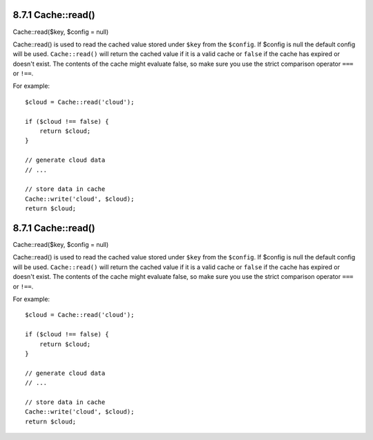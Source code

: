 8.7.1 Cache::read()
-------------------

Cache::read($key, $config = null)

Cache::read() is used to read the cached value stored under
``$key`` from the ``$config``. If $config is null the default
config will be used. ``Cache::read()`` will return the cached value
if it is a valid cache or ``false`` if the cache has expired or
doesn't exist. The contents of the cache might evaluate false, so
make sure you use the strict comparison operator ``===`` or
``!==``.

For example:
::

    $cloud = Cache::read('cloud');
    
    if ($cloud !== false) {
        return $cloud;
    }
    
    // generate cloud data
    // ...
    
    // store data in cache
    Cache::write('cloud', $cloud);
    return $cloud;

8.7.1 Cache::read()
-------------------

Cache::read($key, $config = null)

Cache::read() is used to read the cached value stored under
``$key`` from the ``$config``. If $config is null the default
config will be used. ``Cache::read()`` will return the cached value
if it is a valid cache or ``false`` if the cache has expired or
doesn't exist. The contents of the cache might evaluate false, so
make sure you use the strict comparison operator ``===`` or
``!==``.

For example:
::

    $cloud = Cache::read('cloud');
    
    if ($cloud !== false) {
        return $cloud;
    }
    
    // generate cloud data
    // ...
    
    // store data in cache
    Cache::write('cloud', $cloud);
    return $cloud;
